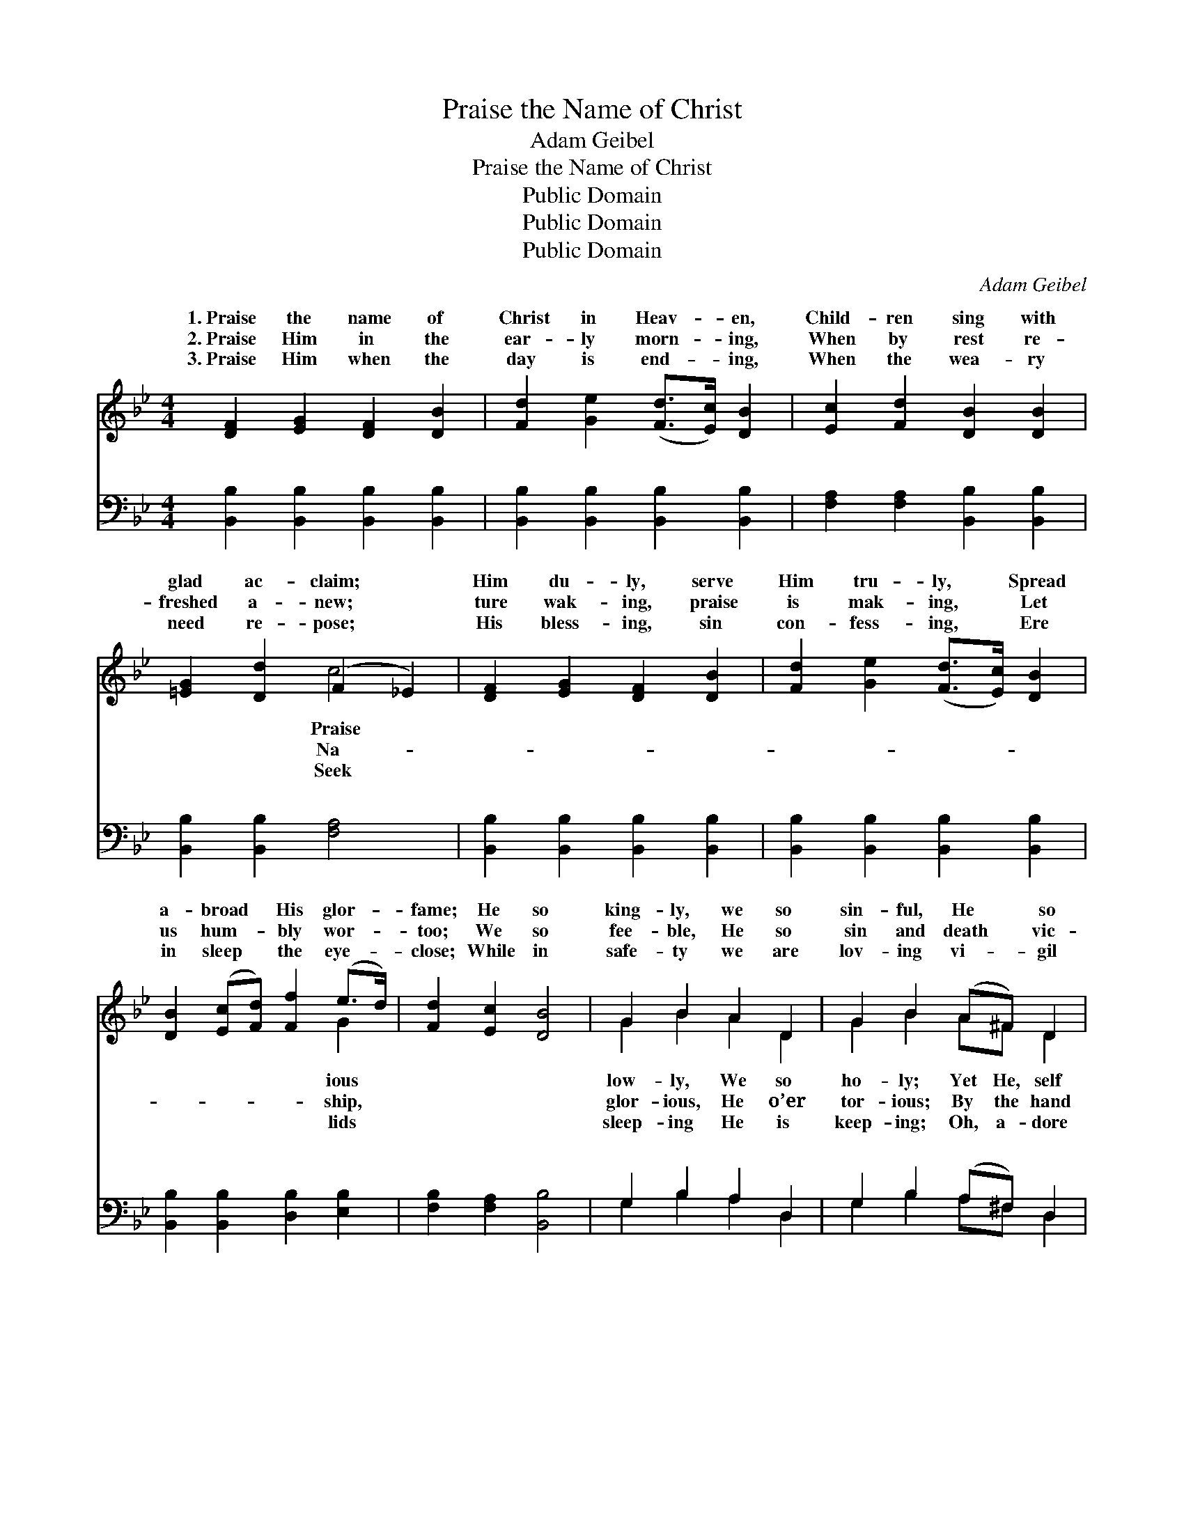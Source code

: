 X:1
T:Praise the Name of Christ
T:Adam Geibel
T:Praise the Name of Christ
T:Public Domain
T:Public Domain
T:Public Domain
C:Adam Geibel
Z:Public Domain
%%score ( 1 2 ) ( 3 4 )
L:1/8
M:4/4
K:Bb
V:1 treble 
V:2 treble 
V:3 bass 
V:4 bass 
V:1
 [DF]2 [EG]2 [DF]2 [DB]2 | [Fd]2 [Ge]2 ([Fd]>[Ec]) [DB]2 | [Ec]2 [Fd]2 [DB]2 [DB]2 | %3
w: 1.~Praise the name of|Christ in Heav- * en,|Child- ren sing with|
w: 2.~Praise Him in the|ear- ly morn- * ing,|When by rest re-|
w: 3.~Praise Him when the|day is end- * ing,|When the wea- ry|
 [=EG]2 [Dd]2 (F2 _E2) | [DF]2 [EG]2 [DF]2 [DB]2 | [Fd]2 [Ge]2 ([Fd]>[Ec]) [DB]2 | %6
w: glad ac- claim; *|Him du- ly, serve|Him tru- ly, * Spread|
w: freshed a- new; *|ture wak- ing, praise|is mak- ing, * Let|
w: need re- pose; *|His bless- ing, sin|con- fess- ing, * Ere|
 [DB]2 ([Ec][Fd]) [Ff]2 (e>d) | [Fd]2 [Ec]2 [DB]4 | G2 B2 A2 D2 | G2 B2 (A^F) D2 | %10
w: a- broad * His glor- *|fame; He so|king- ly, we so|sin- ful, He * so|
w: us hum- * bly wor- *|too; We so|fee- ble, He so|sin and death * vic-|
w: in sleep * the eye- *|close; While in|safe- ty we are|lov- ing vi- * gil|
 [DG]2 [^FA]2 [GB]2 [GB]2 | [Gc]2 (Bc) [^Fd]2 [Fd]2 | [Fe]2 (dc) [Fd]2 [Ff]2 | %13
w: for- get- ting, hears|us When * we call|on His * name. *|
w: He kind- ly leads|us All * our earth-|jour- ney * through. Glad|
w: Him, kneel be- fore|Him As * His child-|not His * foes. *|
 [Ge]2 (dc) [Fd]2 [DB]2 | ([EG][FA])(Bc) [Fd]2 (fe) | [Fd]2 [Ec]2 [DB]4 |: %16
w: |||
w: le- lu- * jahs, Joy-|we * bring * to Je- *|King; Glad hal-|
w: |||
"^Refrain" (D2 D2 D2) d>B | (D2 D2) [DF]2 z2 | [DF]2 [CE]>[=B,D] [CE]2 [EG]2 | %19
w: |||
w: le- * * lu- jahs|Thine * for-|er- more; Thine for- ev-|
w: |||
 [EG]2 [DF]>[^C=E] [DF]2 z2 | (D2 D2 D2) d>B | (D2 D2) [DF]2 ([FB]>[FA]) | %22
w: |||
w: er- more. * *|||
w: |||
 [=EG]2 [EA]2 [EB]2 [Ed]2 | [Fc]8 :| [EG]2 (ec) [FB]2 [FA]2 | [FB]8 |] %26
w: ||||
w: ||||
w: ||||
V:2
 x8 | x8 | x8 | x4 c4 | x8 | x8 | x6 G2 | x8 | G2 B2 A2 D2 | G2 B2 A^F D2 | x8 | x2 G2 x4 | %12
w: |||Praise|||ious||low- ly, We so|ho- ly; Yet He, self||up-|
w: |||Na-|||ship,||glor- ious, He o’er|tor- ious; By the hand||ly|
w: |||Seek|||lids||sleep- ing He is|keep- ing; Oh, a- dore||ren,|
 x2 F2 x4 | x2 F2 x4 | x2 F2 x G2 x | x8 |: A6 x2 | G4 x4 | x8 | x8 | F6 x2 | G4 x4 | x8 | x8 :| %24
w: ||||||||||||
w: hal-|ful|sus our||Be|ev-|||||||
w: ||||||||||||
 x2 G2 x4 | x8 |] %26
w: ||
w: ||
w: ||
V:3
 [B,,B,]2 [B,,B,]2 [B,,B,]2 [B,,B,]2 | [B,,B,]2 [B,,B,]2 [B,,B,]2 [B,,B,]2 | %2
w: ~ ~ ~ ~|~ ~ ~ ~|
 [F,A,]2 [F,A,]2 [B,,B,]2 [B,,B,]2 | [B,,B,]2 [B,,B,]2 [F,A,]4 | %4
w: ~ ~ ~ ~|~ ~ ~|
 [B,,B,]2 [B,,B,]2 [B,,B,]2 [B,,B,]2 | [B,,B,]2 [B,,B,]2 [B,,B,]2 [B,,B,]2 | %6
w: ~ ~ ~ ~|~ ~ ~ ~|
 [B,,B,]2 [B,,B,]2 [D,B,]2 [E,B,]2 | [F,B,]2 [F,A,]2 [B,,B,]4 | G,2 B,2 A,2 D,2 | %9
w: ~ ~ ~ ~|~ ~ ~|~ ~ ~ ~|
 G,2 B,2 (A,^F,) D,2 | [G,B,]2 [D,D]2 [G,D]2 [G,D]2 | [E,G,]2 [E,G,]2 [D,A,]2 [D,A,]2 | %12
w: ~ ~ ~ * ~|~ ~ ~ ~|~ ~ ~ ~|
 [C,A,]2 [F,A,]2 [B,,B,]2 [D,B,]2 | [C,B,]2 [F,A,]2 [B,,B,]2 [B,,B,]2 | %14
w: ~ ~ ~ ~|~ ~ Praise, glad|
 (B,C)([D,B,][C,A,]) [B,,B,]2 [E,B,]2 | [F,B,]2 [F,A,]2 [B,,B,]4 |: [B,,B,]2 [B,,B,]2 [B,,B,]2 z2 | %17
w: praise, * praise, * glad praise|~ ~ ~|~ ~ ~|
 [B,,B,]2 [B,,B,]2 [B,,B,]2 z2 | [F,A,]2 [F,A,]>[F,A,] [F,A,]2 [F,A,]2 | %19
w: ~ ~ Praise,|glad praise, praise, glad praise|
 [B,,B,]2 [B,,B,]>[B,,B,] [B,,B,]2 z2 | [B,,B,]2 [B,,B,]2 [B,,B,]2 z2 | %21
w: Be Thine for ev-|er, ev- er-|
 [B,,B,]2 [B,,B,]2 [B,,B,]2 [B,,D]2 | [C,B,]2 [C,A,]2 [C,G,]2 [C,B,]2 | F,2 E,2 D,2 C,2 :| %24
w: more; * * *|||
 [E,B,]2 [C,E]2 [F,D]2 [F,C]2 | [B,,D]8 |] %26
w: ||
V:4
 x8 | x8 | x8 | x8 | x8 | x8 | x8 | x8 | G,2 B,2 A,2 D,2 | G,2 B,2 A,^F, D,2 | x8 | x8 | x8 | x8 | %14
w: ||||||||~ ~ ~ ~|~ ~ ~ ~ ~|||||
 E,2 x6 | x8 |: x8 | x8 | x8 | x8 | x8 | x8 | x8 | A,4 x4 :| x8 | x8 |] %26
w: ~||||||||||||

